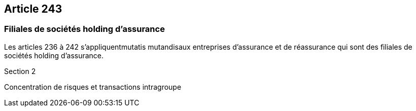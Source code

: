 == Article 243

=== Filiales de sociétés holding d'assurance

Les articles 236 à 242 s'appliquentmutatis mutandisaux entreprises d'assurance et de réassurance qui sont des filiales de sociétés holding d'assurance.

Section 2

Concentration de risques et transactions intragroupe